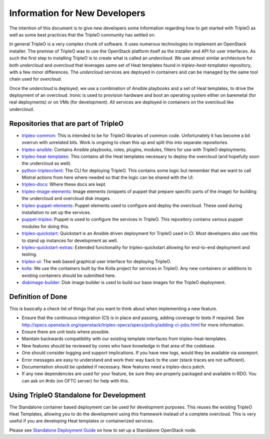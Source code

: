Information for New Developers
==============================

The intention of this document is to give new developers some information
regarding how to get started with TripleO as well as some best practices that
the TripleO community has settled on.

In general TripleO is a very complex chunk of software. It uses numerous
technologies to implement an OpenStack installer. The premise of TripleO was
to use the OpenStack platform itself as the installer and API for user
interfaces.  As such the first step to installing TripleO is to create what is
called an `undercloud`. We use almost similar architecture for both
`undercloud` and `overcloud` that leverages same set of Heat templates found
in `tripleo-heat-templates` repository, with a few minor differences. The
`undercloud` services are deployed in containers and can be managed by the
same tool chain used for `overcloud`.

Once the `undercloud` is deployed, we use a combination of Ansible playbooks
and a set of Heat templates, to drive the deployment of an overcloud. Ironic
is used to provision hardware and boot an operating system either on baremetal
(for real deployments) or on VMs (for development).  All services are deployed
in containers on the overcloud like undercloud.

Repositories that are part of TripleO
-------------------------------------

* `tripleo-common <https://opendev.org/openstack/tripleo-common/>`_:
  This is intended to be for TripleO libraries of common code.
  Unfortunately it has become a bit overrun with unrelated bits. Work
  is ongoing to clean this up and split this into separate repositories.

* `tripleo-ansible <https://opendev.org/openstack/tripleo-ansible/>`_:
  Contains Ansible playbooks, roles, plugins, modules, filters for use with
  TripleO deployments.

* `tripleo-heat-templates <https://opendev.org/openstack/tripleo-heat-templates>`_:
  This contains all the Heat templates necessary to deploy the overcloud (and
  hopefully soon the undercloud as well).

* `python-tripleoclient <https://opendev.org/openstack/python-tripleoclient>`_:
  The CLI for deploying TripleO.  This contains some logic but remember that we
  want to call Mistral actions from here where needed so that the logic can be
  shared with the UI.

* `tripleo-docs <https://opendev.org/openstack/tripleo-docs>`_:
  Where these docs are kept.

* `tripleo-image-elements <https://opendev.org/openstack/tripleo-image-elements>`_:
  Image elements (snippets of puppet that prepare specific parts of the
  image) for building the undercloud and overcloud disk images.

* `tripleo-puppet-elements <https://opendev.org/openstack/tripleo-puppet-elements>`_:
  Puppet elements used to configure and deploy the overcloud.  These
  used during installation to set up the services.

* `puppet-tripleo <https://opendev.org/openstack/puppet-tripleo>`_:
  Puppet is used to configure the services in TripleO.  This repository
  contains various puppet modules for doing this.

* `tripleo-quickstart <https://opendev.org/openstack/tripleo-quickstart>`_:
  Quickstart is an Ansible driven deployment for TripleO used in CI.  Most
  developers also use this to stand up instances for development as well.

* `tripleo-quickstart-extras <https://opendev.org/openstack/tripleo-quickstart-extras>`_:
  Extended functionality for tripleo-quickstart allowing for end-to-end
  deployment and testing.

* `tripleo-ui <https://opendev.org/openstack/tripleo-ui>`_:
  The web based graphical user interface for deploying TripleO.

* `kolla <https://opendev.org/openstack/kolla>`_:
  We use the containers built by the Kolla project for services in TripleO.
  Any new containers or additions to existing containers should be submitted
  here.

* `diskimage-builder <https://opendev.org/openstack/diskimage-builder>`_:
  Disk image builder is used to build our base images for the TripleO
  deployment.

Definition of Done
------------------

This is basically a check list of things that you want to think about when
implementing a new feature.

- Ensure that the continuous integration (CI) is in place and passing, adding
  coverage to tests if required.  See
  http://specs.openstack.org/openstack/tripleo-specs/specs/policy/adding-ci-jobs.html
  for more information.
- Ensure there are unit tests where possible.
- Maintain backwards compatibility with our existing template interfaces from
  tripleo-heat-templates.
- New features should be reviewed by cores who have knowledge in that area of
  the codebase.
- One should consider logging and support implications. If you have new logs,
  would they be available via sosreport.
- Error messages are easy to understand and work their way back to the user
  (stack traces are not sufficient).
- Documentation should be updated if necessary. New features need a
  tripleo-docs patch.
- If any new dependencies are used for your feature, be sure they are properly
  packaged and available in RDO. You can ask on #rdo (on OFTC server) for
  help with this.


Using TripleO Standalone for Development
----------------------------------------

The Standalone container based deployment can be used for development purposes.
This reuses the existing TripleO Heat Templates, allowing you to do the
development using this framework instead of a complete overcloud.
This is very useful if you are developing Heat templates or containerized
services.

Please see `Standalone Deployment Guide <https://docs.openstack.org/project-deploy-guide/tripleo-docs/latest/deployment/standalone.html>`_
on how to set up a Standalone OpenStack node.

